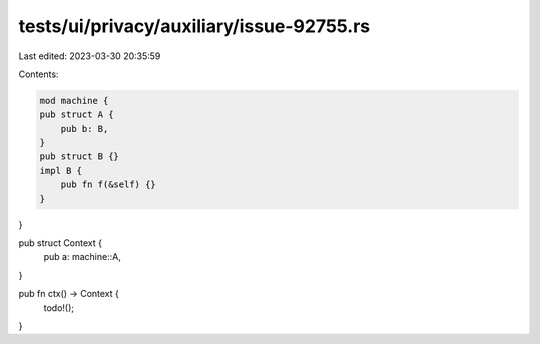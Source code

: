 tests/ui/privacy/auxiliary/issue-92755.rs
=========================================

Last edited: 2023-03-30 20:35:59

Contents:

.. code-block:: rs

    mod machine {
    pub struct A {
        pub b: B,
    }
    pub struct B {}
    impl B {
        pub fn f(&self) {}
    }
}

pub struct Context {
    pub a: machine::A,
}

pub fn ctx() -> Context {
    todo!();
}


